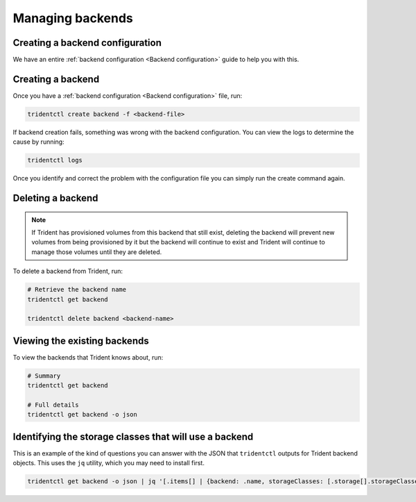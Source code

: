 #################
Managing backends
#################

Creating a backend configuration
--------------------------------

We have an entire :ref:`backend configuration <Backend configuration>` guide to
help you with this.

Creating a backend
------------------

Once you have a :ref:`backend configuration <Backend configuration>` file, run:

.. code-block:: bash

  tridentctl create backend -f <backend-file>

If backend creation fails, something was wrong with the backend configuration.
You can view the logs to determine the cause by running:

.. code-block:: bash

  tridentctl logs

Once you identify and correct the problem with the configuration file you can
simply run the create command again.

Deleting a backend
------------------

.. note::
  If Trident has provisioned volumes from this backend that still exist,
  deleting the backend will prevent new volumes from being provisioned by it
  but the backend will continue to exist and Trident will continue to manage
  those volumes until they are deleted.

To delete a backend from Trident, run:

.. code-block:: bash

  # Retrieve the backend name
  tridentctl get backend

  tridentctl delete backend <backend-name>

Viewing the existing backends
-----------------------------

To view the backends that Trident knows about, run:

.. code-block:: bash

  # Summary
  tridentctl get backend

  # Full details
  tridentctl get backend -o json

Identifying the storage classes that will use a backend
-------------------------------------------------------

This is an example of the kind of questions you can answer with the JSON that
``tridentctl`` outputs for Trident backend objects. This uses the ``jq``
utility, which you may need to install first.

.. code-block:: bash

  tridentctl get backend -o json | jq '[.items[] | {backend: .name, storageClasses: [.storage[].storageClasses]|unique}]'
